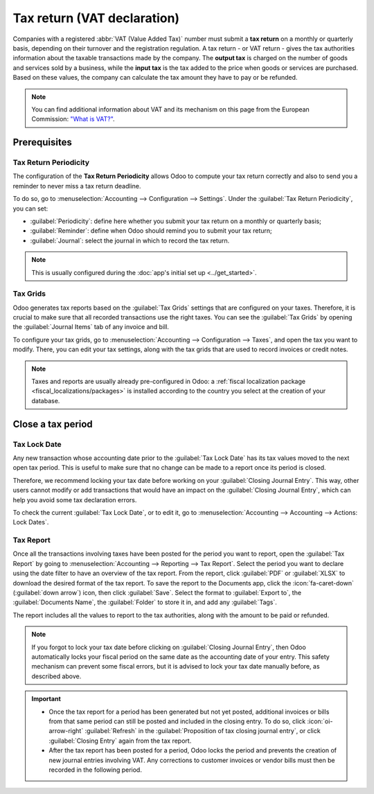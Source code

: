 ============================
Tax return (VAT declaration)
============================

Companies with a registered :abbr:`VAT (Value Added Tax)` number must submit a **tax return** on
a monthly or quarterly basis, depending on their turnover and the registration regulation. A tax
return - or VAT return - gives the tax authorities information about the taxable transactions made
by the company. The **output tax** is charged on the number of goods and services sold by a
business, while the **input tax** is the tax added to the price when goods or services are
purchased. Based on these values, the company can calculate the tax amount they have to pay or be
refunded.

.. note::
   You can find additional information about VAT and its mechanism on this page from the European
   Commission: `"What is VAT?" <https://ec.europa.eu/taxation_customs/business/vat/what-is-vat_en>`_.

.. _tax-returns/prerequisites:

Prerequisites
=============

.. _tax-returns/periodicity:

Tax Return Periodicity
----------------------

The configuration of the **Tax Return Periodicity** allows Odoo to compute your tax return correctly
and also to send you a reminder to never miss a tax return deadline.

To do so, go to :menuselection:`Accounting --> Configuration --> Settings`. Under the
:guilabel:`Tax Return Periodicity`, you can set:

- :guilabel:`Periodicity`: define here whether you submit your tax return on a monthly or quarterly
  basis;
- :guilabel:`Reminder`: define when Odoo should remind you to submit your tax return;
- :guilabel:`Journal`: select the journal in which to record the tax return.

.. image:: tax_returns/tax_return_periodicity.png
   :align: center
   :alt: Configure how often tax returns have to be made in Odoo Accounting

.. note::
   This is usually configured during the :doc:`app's initial set up <../get_started>`.

.. _tax-returns/tax-grids:

Tax Grids
---------

Odoo generates tax reports based on the :guilabel:`Tax Grids` settings that are configured on your
taxes. Therefore, it is crucial to make sure that all recorded transactions use the right taxes.
You can see the :guilabel:`Tax Grids` by opening the :guilabel:`Journal Items` tab of any
invoice and bill.

.. image:: tax_returns/tax_return_grids.png
   :align: center
   :alt: see which tax grids are used to record transactions in Odoo Accounting

To configure your tax grids, go to :menuselection:`Accounting --> Configuration --> Taxes`,
and open the tax you want to modify. There, you can edit your tax settings, along with the tax
grids that are used to record invoices or credit notes.

.. image:: tax_returns/tax_return_taxes.png
   :align: center
   :alt: Configure taxes and their tax grids in Odoo Accounting

.. note::
   Taxes and reports are usually already pre-configured in Odoo: a :ref:`fiscal localization package
   <fiscal_localizations/packages>` is installed according to the country you select at the creation
   of your database.

.. _tax-returns/close:

Close a tax period
==================

.. _tax-returns/lock-date:

Tax Lock Date
-------------

Any new transaction whose accounting date prior to the :guilabel:`Tax Lock Date` has its tax values
moved to the next open tax period. This is useful to make sure that no change can be made to a
report once its period is closed.

Therefore, we recommend locking your tax date before working on your
:guilabel:`Closing Journal Entry`.
This way, other users cannot modify or add transactions that would have an impact on the
:guilabel:`Closing Journal Entry`, which can help you avoid some tax declaration errors.

To check the current :guilabel:`Tax Lock Date`, or to edit it, go to
:menuselection:`Accounting --> Accounting --> Actions: Lock Dates`.

.. image:: tax_returns/tax_return_lock.png
   :align: center
   :alt: Lock your tax for a specific period in Odoo Accounting

.. _tax-returns/report:

Tax Report
----------

Once all the transactions involving taxes have been posted for the period you want to report, open
the :guilabel:`Tax Report` by going to :menuselection:`Accounting --> Reporting --> Tax Report`.
Select the period you want to declare using the date filter to have an overview of the tax report.
From the report, click :guilabel:`PDF` or :guilabel:`XLSX` to download the desired format of the tax
report. To save the report to the Documents app, click the :icon:`fa-caret-down` (:guilabel:`down
arrow`) icon, then click :guilabel:`Save`. Select the format to :guilabel:`Export to`, the
:guilabel:`Documents Name`, the :guilabel:`Folder` to store it in, and add any :guilabel:`Tags`.

The report includes all the values to report to the tax authorities, along with the amount to be
paid or refunded.

.. image:: tax_returns/tax_return_report.png
   :alt: download the PDF with your Tax Report in Odoo Accounting

.. note::
   If you forgot to lock your tax date before clicking on :guilabel:`Closing Journal Entry`, then
   Odoo automatically locks your fiscal period on the same date as the accounting date of your
   entry. This safety mechanism can prevent some fiscal errors, but it is advised to lock your tax
   date manually before, as described above.

.. important::
   - Once the tax report for a period has been generated but not yet posted, additional invoices or
     bills from that same period can still be posted and included in the closing entry. To do so,
     click :icon:`oi-arrow-right` :guilabel:`Refresh` in the :guilabel:`Proposition of tax closing
     journal entry`, or click :guilabel:`Closing Entry` again from the tax report.
   - After the tax report has been posted for a period, Odoo locks the period and prevents the
     creation of new journal entries involving VAT. Any corrections to customer invoices or vendor
     bills must then be recorded in the following period.

.. seealso::
   * :doc:`../taxes`
   * :doc:`../get_started`
   * :doc:`../../fiscal_localizations`
